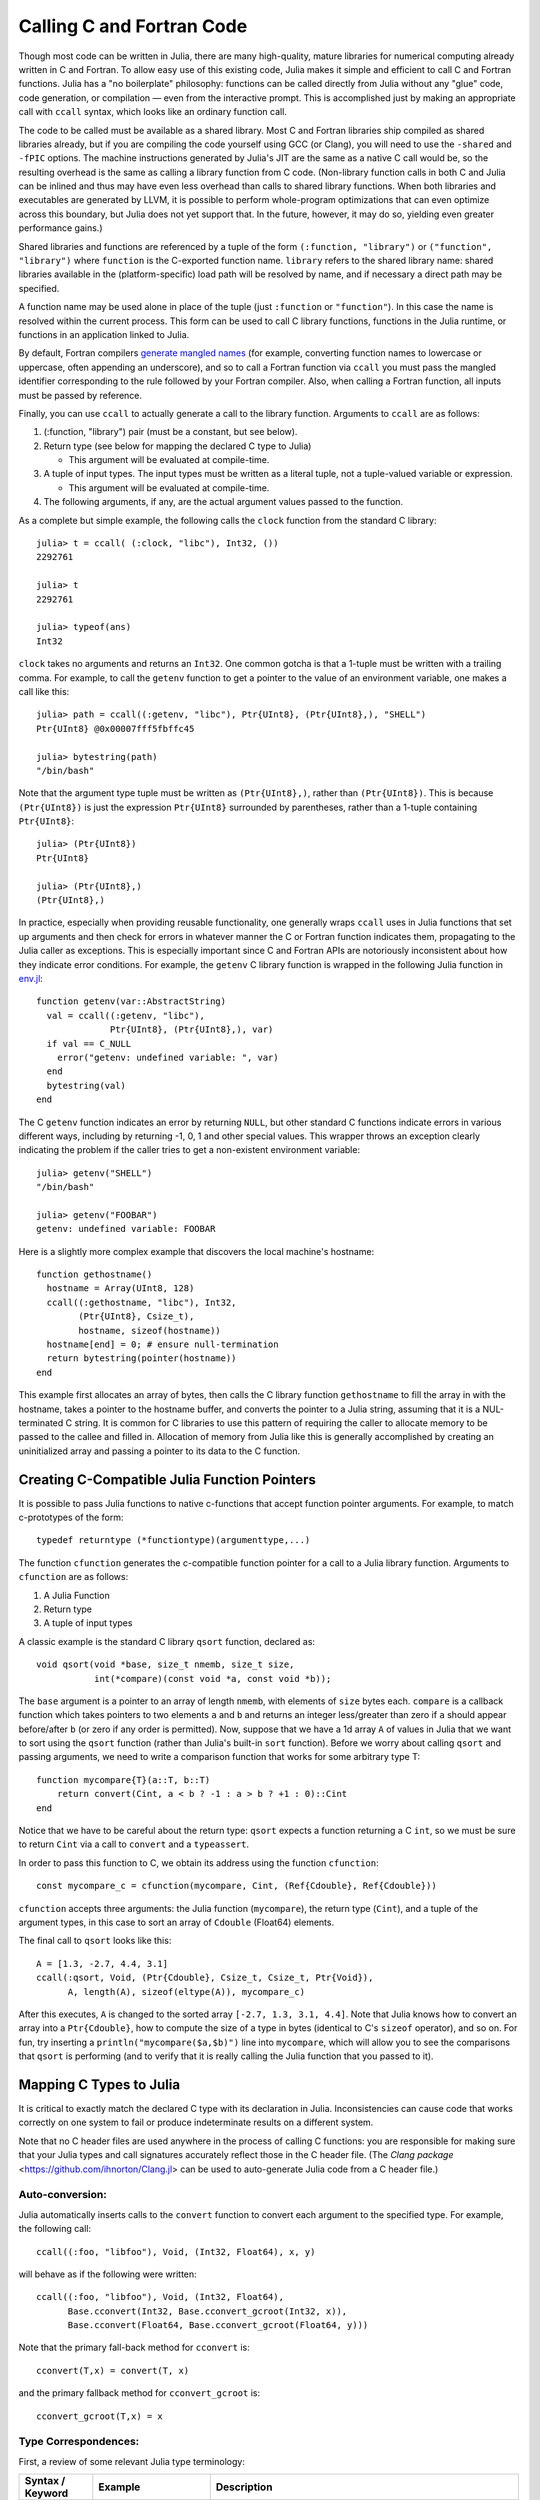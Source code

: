 .. _man-calling-c-and-fortran-code:

****************************
 Calling C and Fortran Code
****************************

Though most code can be written in Julia, there are many high-quality,
mature libraries for numerical computing already written in C and
Fortran. To allow easy use of this existing code, Julia makes it simple
and efficient to call C and Fortran functions. Julia has a "no
boilerplate" philosophy: functions can be called directly from Julia
without any "glue" code, code generation, or compilation — even from the
interactive prompt. This is accomplished just by making an appropriate call
with ``ccall`` syntax, which looks like an ordinary function call.

The code to be called must be available as a shared library. Most C and
Fortran libraries ship compiled as shared libraries already, but if you
are compiling the code yourself using GCC (or Clang), you will need to
use the ``-shared`` and ``-fPIC`` options. The machine instructions
generated by Julia's JIT are the same as a native C call would be, so
the resulting overhead is the same as calling a library function from C
code. (Non-library function calls in both C and Julia can be inlined and
thus may have even less overhead than calls to shared library functions.
When both libraries and executables are generated by LLVM, it is
possible to perform whole-program optimizations that can even optimize
across this boundary, but Julia does not yet support that. In the
future, however, it may do so, yielding even greater performance gains.)

Shared libraries and functions are referenced by a tuple of the
form ``(:function, "library")`` or ``("function", "library")`` where ``function``
is the C-exported function name. ``library`` refers to the shared library
name: shared libraries available in the (platform-specific) load path
will be resolved by name, and if necessary a direct path may be specified.

A function name may be used alone in place of the tuple (just
``:function`` or ``"function"``). In this case the name is resolved within
the current process. This form can be used to call C library functions,
functions in the Julia runtime, or functions in an application linked to
Julia.

By default, Fortran compilers `generate mangled names
<https://en.wikipedia.org/wiki/Name_mangling#Name_mangling_in_Fortran>`_
(for example, converting function names to lowercase or uppercase,
often appending an underscore), and so to call a Fortran function via
``ccall`` you must pass the mangled identifier corresponding to the rule
followed by your Fortran compiler.  Also, when calling a Fortran
function, all inputs must be passed by reference.

Finally, you can use ``ccall`` to actually generate a call to the
library function. Arguments to ``ccall`` are as follows:

1. (:function, "library") pair (must be a constant, but see below).

2. Return type (see below for mapping the declared C type to Julia)

   - This argument will be evaluated at compile-time.

3. A tuple of input types. The input types must be written as a literal tuple,
   not a tuple-valued variable or expression.

   - This argument will be evaluated at compile-time.

4. The following arguments, if any, are the actual argument values
   passed to the function.

As a complete but simple example, the following calls the ``clock``
function from the standard C library::

    julia> t = ccall( (:clock, "libc"), Int32, ())
    2292761

    julia> t
    2292761

    julia> typeof(ans)
    Int32

``clock`` takes no arguments and returns an ``Int32``. One common gotcha
is that a 1-tuple must be written with a trailing comma. For
example, to call the ``getenv`` function to get a pointer to the value
of an environment variable, one makes a call like this::

    julia> path = ccall((:getenv, "libc"), Ptr{UInt8}, (Ptr{UInt8},), "SHELL")
    Ptr{UInt8} @0x00007fff5fbffc45

    julia> bytestring(path)
    "/bin/bash"

Note that the argument type tuple must be written as ``(Ptr{UInt8},)``,
rather than ``(Ptr{UInt8})``. This is because ``(Ptr{UInt8})`` is just
the expression ``Ptr{UInt8}`` surrounded by parentheses, rather than
a 1-tuple containing ``Ptr{UInt8}``::

    julia> (Ptr{UInt8})
    Ptr{UInt8}

    julia> (Ptr{UInt8},)
    (Ptr{UInt8},)

In practice, especially when providing reusable functionality, one
generally wraps ``ccall`` uses in Julia functions that set up arguments
and then check for errors in whatever manner the C or Fortran function
indicates them, propagating to the Julia caller as exceptions. This is
especially important since C and Fortran APIs are notoriously
inconsistent about how they indicate error conditions. For example, the
``getenv`` C library function is wrapped in the following Julia function
in
`env.jl <https://github.com/JuliaLang/julia/blob/master/base/env.jl>`_::

    function getenv(var::AbstractString)
      val = ccall((:getenv, "libc"),
                  Ptr{UInt8}, (Ptr{UInt8},), var)
      if val == C_NULL
        error("getenv: undefined variable: ", var)
      end
      bytestring(val)
    end

The C ``getenv`` function indicates an error by returning ``NULL``, but
other standard C functions indicate errors in various different ways,
including by returning -1, 0, 1 and other special values. This wrapper
throws an exception clearly indicating the problem if the caller tries
to get a non-existent environment variable::

    julia> getenv("SHELL")
    "/bin/bash"

    julia> getenv("FOOBAR")
    getenv: undefined variable: FOOBAR

Here is a slightly more complex example that discovers the local
machine's hostname::

    function gethostname()
      hostname = Array(UInt8, 128)
      ccall((:gethostname, "libc"), Int32,
            (Ptr{UInt8}, Csize_t),
            hostname, sizeof(hostname))
      hostname[end] = 0; # ensure null-termination
      return bytestring(pointer(hostname))
    end

This example first allocates an array of bytes, then calls the C library
function ``gethostname`` to fill the array in with the hostname, takes a
pointer to the hostname buffer, and converts the pointer to a Julia
string, assuming that it is a NUL-terminated C string. It is common for
C libraries to use this pattern of requiring the caller to allocate
memory to be passed to the callee and filled in. Allocation of memory
from Julia like this is generally accomplished by creating an
uninitialized array and passing a pointer to its data to the C function.

Creating C-Compatible Julia Function Pointers
---------------------------------------------

It is possible to pass Julia functions to native c-functions that accept
function pointer arguments. For example, to match c-prototypes of the form::

    typedef returntype (*functiontype)(argumenttype,...)

The function ``cfunction`` generates the c-compatible function pointer for
a call to a Julia library function.
Arguments to ``cfunction`` are as follows:

1. A Julia Function

2. Return type

3. A tuple of input types

A classic example is the standard C library ``qsort`` function,
declared as::

    void qsort(void *base, size_t nmemb, size_t size,
               int(*compare)(const void *a, const void *b));

The ``base`` argument is a pointer to an array of length ``nmemb``, with elements of
``size`` bytes each. ``compare`` is a callback function which takes pointers to two
elements ``a`` and ``b`` and returns an integer less/greater than zero if ``a`` should
appear before/after ``b`` (or zero if any order is permitted). Now, suppose that we
have a 1d array ``A`` of values in Julia that we want to sort using the ``qsort``
function (rather than Julia's built-in ``sort`` function). Before we worry about calling
``qsort`` and passing arguments, we need to write a comparison function that works for
some arbitrary type T::

    function mycompare{T}(a::T, b::T)
        return convert(Cint, a < b ? -1 : a > b ? +1 : 0)::Cint
    end

Notice that we have to be careful about the return type: ``qsort`` expects a function
returning a C ``int``, so we must be sure to return ``Cint`` via a call to ``convert``
and a ``typeassert``.

In order to pass this function to C, we obtain its address using the function ``cfunction``::

    const mycompare_c = cfunction(mycompare, Cint, (Ref{Cdouble}, Ref{Cdouble}))

``cfunction`` accepts three arguments: the Julia function (``mycompare``), the return
type (``Cint``), and a tuple of the argument types, in this case to sort an array of
``Cdouble`` (Float64) elements.

The final call to ``qsort`` looks like this::

    A = [1.3, -2.7, 4.4, 3.1]
    ccall(:qsort, Void, (Ptr{Cdouble}, Csize_t, Csize_t, Ptr{Void}),
          A, length(A), sizeof(eltype(A)), mycompare_c)

After this executes, ``A`` is changed to the sorted array ``[-2.7, 1.3, 3.1, 4.4]``.
Note that Julia knows how to convert an array into a ``Ptr{Cdouble}``, how to compute
the size of a type in bytes (identical to C's ``sizeof`` operator), and so on.
For fun, try inserting a ``println("mycompare($a,$b)")`` line into ``mycompare``, which
will allow you to see the comparisons that ``qsort`` is performing (and to verify that
it is really calling the Julia function that you passed to it).


Mapping C Types to Julia
------------------------

It is critical to exactly match the declared C type with its declaration
in Julia. Inconsistencies can cause code that works correctly on one system
to fail or produce indeterminate results on a different system.

Note that no C header files are used anywhere in the process of calling C
functions: you are responsible for making sure that your Julia types and
call signatures accurately reflect those in the C header file. (The `Clang
package` <https://github.com/ihnorton/Clang.jl> can be used to auto-generate
Julia code from a C header file.)

Auto-conversion:
~~~~~~~~~~~~~~~~

Julia automatically inserts calls to the ``convert`` function to convert
each argument to the specified type. For example, the following call::

    ccall((:foo, "libfoo"), Void, (Int32, Float64), x, y)

will behave as if the following were written::

    ccall((:foo, "libfoo"), Void, (Int32, Float64),
          Base.cconvert(Int32, Base.cconvert_gcroot(Int32, x)),
          Base.cconvert(Float64, Base.cconvert_gcroot(Float64, y)))

Note that the primary fall-back method for ``cconvert`` is::

    cconvert(T,x) = convert(T, x)

and the primary fallback method for ``cconvert_gcroot`` is::

    cconvert_gcroot(T,x) = x

Type Correspondences:
~~~~~~~~~~~~~~~~~~~~~

First, a review of some relevant Julia type terminology:

.. rst-class:: text-wrap

==============================  ==============================  ======================================================
Syntax / Keyword                Example                         Description
==============================  ==============================  ======================================================
``type``                        ``ASCIIString``                 "Leaf Type" :: A group of related data that includes
                                                                a type-tag, is managed by the Julia GC, and
                                                                is defined by object-identity.
                                                                The type parameters of a leaf type must be fully defined
                                                                (no ``TypeVars`` are allowed)
                                                                in order for the instance to be constructed.

``abstract``                    ``Any``,                        "Super Type" :: A super-type (not a leaf-type)
                                ``AbstractArray{T,N}``,         that cannot be instantiated, but can be used to
                                ``Complex{T}``                  describe a group of types.

``{T}``                         ``Vector{Int}``                 "Type Parameter" :: A specialization of a type
                                                                (typically used for dispatch or storage optimization).

                                                                "TypeVar" :: The ``T`` in the type parameter declaration
                                                                is referred to as a TypeVar (short for type variable).

``bitstype``                    ``Int``,                        "Bits Type" :: A type with no fields, but a size. It
                                ``Float64``                     is stored and defined by-value.

``immutable``                   ``Pair{Int,Int}``               "Immutable" :: A type with all fields defined to be
                                                                constant. It is defined by-value. And may be stored
                                                                with a type-tag.

                                ``Complex128`` (``isbits``)     "Is-Bits" :: A ``bitstype``, or an ``immutable`` type
                                                                where all fields are other ``isbits`` types. It is
                                                                defined by-value, and is stored without a type-tag.

``type ...; end``               ``nothing``                     "Singleton" :: a Leaf Type or Immutable with no fields.

``(...)`` or ``tuple(...)```    ``(1,2,3)``                     "Tuple" :: an immutable data-structure similar to an
                                                                anonymous immutable type, or a constant array.
                                                                Represented as either an array or a struct.

``typealias``                   Not applicable here             Type aliases, and other similar mechanisms of
                                                                doing type indirection, are resolved to their base
                                                                type (this includes assigning a type to another name,
                                                                or getting the type out of a function call).
==============================  ==============================  ======================================================

Bits Types:
~~~~~~~~~~~

There are several special types to be aware of, as no other type can be defined to behave the same:

:Float32: Exactly corresponds to the ``float`` type in C (or ``REAL*4`` in Fortran).
:Float64: Exactly corresponds to the ``double`` type in C (or ``REAL*8`` in Fortran).
:Complex64: Exactly corresponds to the ``complex float`` type in C (or ``COMPLEX*8`` in Fortran).
:Complex128: Exactly corresponds to the ``complex double`` type in C (or ``COMPLEX*16`` in Fortran).
:Signed: Exactly corresponds to the ``signed`` type annotation in C (or any ``INTEGER`` type in Fortran). Any Julia type that is not a subtype of ``Signed`` is assumed to be unsigned.
:Ref{T}: Behaves like a ``Ptr{T}`` that owns its memory.
:Array{T,N}:
    When an array is passed to C as a ``Ptr{T}`` argument, it is
    not reinterpret-cast: Julia requires that the element type of the
    array matches ``T``, and then address of the first element is passed.

    Therefore, if an ``Array`` contains data in the wrong format, it will
    have to be explicitly converted using a call such as ``int32(a)``.

    To pass an array ``A`` as a pointer of a different type *without*
    converting the data beforehand (for example, to pass a ``Float64`` array
    to a function that operates on uninterpreted bytes), you can either
    declare the argument as ``Ptr{Void}`` or you can explicitly call
    ``pointer(A)``.

    If an array of eltype ``Ptr{T}`` is passed as a ``Ptr{Ptr{T}}`` argument, the Julia base library
    ``cconvert_gcroot`` function will attempt to first make a null-terminated copy of the array with
    each element replaced by its ``cconvert`` version. This allows, for example, passing an ``argv``
    pointer array of type ``Vector{ByteString}`` to an argument of type ``Ptr{Ptr{Cchar}}``.


On all systems we currently support, basic C/C++ value types may be
translated to Julia types as follows. Every C type also has a corresponding
Julia type with the same name, prefixed by C. This can help for writing portable code (and remembering that an ``int`` in C is not the same as an ``Int`` in Julia).

**System Independent:**

.. rst-class:: text-wrap

+-----------------------------------+-----------------+----------------------+-----------------------------------+
| C name                            | Fortran name    | Standard Julia Alias | Julia Base Type                   |
+===================================+=================+======================+===================================+
| ``unsigned char``                 | ``CHARACTER``   | ``Cuchar``           | ``UInt8``                         |
|                                   |                 |                      |                                   |
| ``bool`` (`C++`)                  |                 |                      |                                   |
+-----------------------------------+-----------------+----------------------+-----------------------------------+
| ``short``                         | ``INTEGER*2``   | ``Cshort``           | ``Int16``                         |
|                                   |                 |                      |                                   |
|                                   | ``LOGICAL*2``   |                      |                                   |
+-----------------------------------+-----------------+----------------------+-----------------------------------+
| ``unsigned short``                |                 | ``Cushort``          | ``UInt16``                        |
+-----------------------------------+-----------------+----------------------+-----------------------------------+
| ``int``                           | ``INTEGER*4``   | ``Cint``             | ``Int32``                         |
|                                   |                 |                      |                                   |
| ``BOOL`` (`C`, typical)           | ``LOGICAL*4``   |                      |                                   |
+-----------------------------------+-----------------+----------------------+-----------------------------------+
| ``unsigned int``                  |                 | ``Cuint``            | ``UInt32``                        |
+-----------------------------------+-----------------+----------------------+-----------------------------------+
| ``long long``                     | ``INTEGER*8``   | ``Clonglong``        | ``Int64``                         |
|                                   |                 |                      |                                   |
|                                   | ``LOGICAL*8``   |                      |                                   |
+-----------------------------------+-----------------+----------------------+-----------------------------------+
| ``unsigned long long``            |                 | ``Culonglong``       | ``UInt64``                        |
+-----------------------------------+-----------------+----------------------+-----------------------------------+
| ``intmax_t``                      |                 | ``Cintmax_t``        | ``Int64``                         |
+-----------------------------------+-----------------+----------------------+-----------------------------------+
| ``uintmax_t``                     |                 | ``Cuintmax_t``       | ``UInt64``                        |
+-----------------------------------+-----------------+----------------------+-----------------------------------+
| ``float``                         | ``REAL*4i``     | ``Cfloat``           | ``Float32``                       |
+-----------------------------------+-----------------+----------------------+-----------------------------------+
| ``double``                        | ``REAL*8``      | ``Cdouble``          | ``Float64``                       |
+-----------------------------------+-----------------+----------------------+-----------------------------------+
| ``complex float``                 | ``COMPLEX*8``   | ``Complex64``        | ``Complex{Float32}``              |
+-----------------------------------+-----------------+----------------------+-----------------------------------+
| ``complex double``                | ``COMPLEX*16``  | ``Complex128``       | ``Complex{Float64}``              |
+-----------------------------------+-----------------+----------------------+-----------------------------------+
| ``ptrdiff_t``                     |                 | ``Cptrdiff_t``       | ``Int``                           |
+-----------------------------------+-----------------+----------------------+-----------------------------------+
| ``ssize_t``                       |                 | ``Cssize_t``         | ``Int``                           |
+-----------------------------------+-----------------+----------------------+-----------------------------------+
| ``size_t``                        |                 | ``Csize_t``          | ``UInt``                          |
+-----------------------------------+-----------------+----------------------+-----------------------------------+
| ``void``                          |                 |                      | ``Void``                          |
+-----------------------------------+-----------------+----------------------+-----------------------------------+
| ``void*``                         |                 |                      | ``Ptr{Void}``                     |
+-----------------------------------+-----------------+----------------------+-----------------------------------+
| ``T*`` (where T represents an     |                 |                      | ``Ref{T}``                        |
| appropriately defined type)       |                 |                      |                                   |
+-----------------------------------+-----------------+----------------------+-----------------------------------+
| ``char*``                         | ``CHARACTER*N`` |                      | ``Cstring`` if NUL-terminated, or |
| (or ``char[]``, e.g. a string)    |                 |                      | ``Ptr{UInt8}`` if not             |
+-----------------------------------+-----------------+----------------------+-----------------------------------+
| ``char**`` (or ``*char[]``)       |                 |                      | ``Ptr{Ptr{UInt8}}``               |
+-----------------------------------+-----------------+----------------------+-----------------------------------+
| ``jl_value_t*``                   |                 |                      | ``Any``                           |
| (any Julia Type)                  |                 |                      |                                   |
+-----------------------------------+-----------------+----------------------+-----------------------------------+
| ``jl_value_t**``                  |                 |                      | ``Ref{Any}``                      |
| (a reference to a Julia Type)     |                 |                      |                                   |
+-----------------------------------+-----------------+----------------------+-----------------------------------+
| ``va_arg``                        |                 |                      | Not supported                     |
+-----------------------------------+-----------------+----------------------+-----------------------------------+
| ``...``                           |                 |                      | ``T...`` (where ``T``             |
| (variadic function specification) |                 |                      | is one of the above types,        |
|                                   |                 |                      | variadic functions of different   |
|                                   |                 |                      | argument types are not supported) |
+-----------------------------------+-----------------+----------------------+-----------------------------------+

The ``Cstring`` type is essentially a synonym for ``Ptr{UInt8}``, except the conversion to ``Cstring`` throws an
error if the Julia string contains any embedded NUL characters (which would cause the string to be silently
truncated if the C routine treats NUL as the terminator).  If you are passing a ``char*`` to a C routine that
does not assume NUL termination (e.g. because you pass an explicit string length), or if you know for certain that
your Julia string does not contain NUL and want to skip the check, you can use ``Ptr{UInt8}`` as the argument type.

**System-dependent:**

======================  ======================  =======
C name                  Standard Julia Alias    Julia Base Type
======================  ======================  =======
``char``                ``Cchar``               ``Int8`` (x86, x86_64)

                                                ``UInt8`` (powerpc, arm)

``long``                ``Clong``               ``Int`` (UNIX)

                                                ``Int32`` (Windows)

``unsigned long``       ``Culong``              ``UInt`` (UNIX)

                                                ``UInt32`` (Windows)

``wchar_t``             ``Cwchar_t``            ``Int32`` (UNIX)

                                                ``UInt16`` (Windows)
======================  ======================  =======

`Remember`: when calling a Fortran function, all inputs must be passed by reference, so all type correspondences
above should contain an additional ``Ptr{..}`` or ``Ref{..}`` wrapper around their type specification.

`Warning`: For string arguments (``char*``) the Julia type should be ``Cstring`` (if NUL-terminated data is expected)
or either ``Ptr{Cchar}`` or ``Ptr{UInt8}`` otherwise (these two pointer types have the same effect), as described above,
not ``ASCIIString``. Similarly, for array arguments (``T[]`` or ``T*``), the Julia
type should again be ``Ptr{T}``, not ``Vector{T}``.

`Warning`: Julia's ``Char`` type is 32 bits, which is not the same as the wide
character type (``wchar_t`` or ``wint_t``) on all platforms.

`Note`: For ``wchar_t*`` arguments, the Julia type should be ``Cwstring`` (if the C routine
expects a NUL-terminated string) or ``Ptr{Cwchar_t}`` otherwise,
and data can be converted to/from ordinary Julia strings by the
``wstring(s)`` function (equivalent to either ``utf16(s)`` or ``utf32(s)``
depending upon the width of ``Cwchar_t``); this conversion will be called
automatically for ``Cwstring`` arguments.    Note also that ASCII, UTF-8,
UTF-16, and UTF-32 string data in Julia is internally NUL-terminated, so
it can be passed to C functions expecting NUL-terminated data without making
a copy (but using the ``Cwstring`` type will cause an error to be thrown
if the string itself contains NUL characters).

`Note`: C functions that take an argument of the type ``char**`` can be called by using
a ``Ptr{Ptr{UInt8}}`` type within Julia. For example,
C functions of the form::

    int main(int argc, char **argv);

can be called via the following Julia code::

    argv = [ "a.out", "arg1", "arg2" ]
    ccall(:main, Int32, (Int32, Ptr{Ptr{UInt8}}), length(argv), argv)

`Note`: A C function declared to return ``Void`` will return the value ``nothing`` in Julia.

Struct Type correspondences
~~~~~~~~~~~~~~~~~~~~~~~~~~~

Composite types, aka ``struct`` in C or ``TYPE`` in Fortran90
(or ``STRUCTURE`` / ``RECORD`` in some variants of F77),
can be mirrored in Julia by creating a ``type`` or ``immutable``
definition with the same field layout.

When used recursively, ``isbits`` types are stored inline.
All other types are stored as a pointer to the data.
When mirroring a struct used by-value inside another struct in C,
it is imperative that you do not attempt to manually copy the fields over,
as this will not preserve the correct field alignment.
Instead, declare an immutable isbits type and use that instead.
Unnamed structs are not possible in the translation to Julia.

Packed structs and union declarations are not supported by Julia.

You can get a near approximation of a ``union`` if you know, a priori,
the field that will have the greatest size (potentially including padding).
When translating your fields to Julia, declare the Julia field to be only
of that type.

Arrays of parameters must be expanded manually, currently
(either inline, or in an immutable helper-type). For example::

    in C:
    struct B {
        int A[3];
    };
    b_a_2 = B.A[2];

    in Julia:
    immutable B_A
        A_1::Cint
        A_2::Cint
        A_3::Cint
    end
    type B
        A::B_A
    end
    b_a_2 = B.A.(2)

Arrays of unknown size are not supported.

In the future, some of these restrictions may be reduced or eliminated.

Memory Ownership:
~~~~~~~~~~~~~~~~~

**malloc/free**

Memory allocation and deallocation of such objects must be
handled by calls to the appropriate cleanup routines in the libraries
being used, just like in any C program. Do not try to free an object
received from a C library with ``Libc.free`` in Julia, as this may result
in the ``free`` function being called via the wrong `libc` library and
cause Julia to crash. The reverse (passing an object allocated in Julia
to be freed by an external library) is equally invalid.

**Ptr{T} vs. Array{T} vs. Ref{T} vs. T**

The choice of type-wrapper declaration strongly depends on who allocated the memory,
and the declared type.
In general, use ``T`` if the memory is intended to be allocated in
(and managed by) Julia (with type-tag).
Use ``Ptr{T}`` if the memory is expected to be populated by ``C`` (without type-tag).
Use ``Ref{T}`` if you have an ``isbits`` type,
but you want to turn it into a pointer to a struct in another struct definition.

See issue #2818 for some work that needs to be done to simplify this so that Julia
types can be used to recursively mirror c-style structs,
without requiring as much manual management of the ``Ptr`` conversions.
After #2818 is implemented, it will be true that an ``Vector{T}`` will be equivalent to
an ``Ptr{Ptr{T}}``. That is currently not true, and the conversion must be explicitly.

Mapping C Functions to Julia
----------------------------

ccall/cfunction argument translation guide
~~~~~~~~~~~~~~~~~~~~~~~~~~~~~~~~~~~~~~~~~~

For translating a ``c`` argument list to ``Julia``:

* ``T``, where ``T`` is one of the primitive types:
  ``char``, ``int``, ``long``, ``short``, ``float``, ``double``, ``complex``, ``enum``
  or any of their ``typedef`` equivalents

  + ``T``, where ``T`` is an equivalent Julia Bits Type (per the table above)
  + if ``T`` is an ``enum``, the argument type should be equivalent to ``Cint`` or ``Cuint``
  + argument value will be copied (passed by-value)

* ``struct T`` (including typedef to a struct)

  + ``T``, where ``T`` is a Julia Leaf Type
  + argument value will be copied (passed by-value)

* ``void*``

  + depends on how this parameter is used, first translate this to the intended pointer type,
    then determine the Julia equivalent using the remaining rules in this list
  + this argument may be declared as ``Ptr{Void}``, if it really is just an unknown pointer

* ``jl_value_t*``

  + ``Any``
  + argument value must be a valid Julia object
  + currently unsupported by cfunction

* ``jl_value_t**``

  + ``Ref{Any}``
  + argument value must be a valid Julia object (or ``C_NULL``)
  + currently unsupported by cfunction

* ``T*``

  + ``Ref{T}``, where ``T`` is the Julia type corresponding to ``T``
  + argument value will be copied if it is an ``isbits`` type
    otherwise, the value must be a valid Julia object

* ``(T*)(...)`` (e.g. a pointer to a function)

  + ``Ptr{Void}`` (you may need to use ``cfunction`` explicitly to create this pointer)

* ``...`` (e.g. a vararg)

  + ``T...``, where ``T`` is the Julia type

* ``va_arg``

  + not supported

ccall/cfunction return type translation guide
~~~~~~~~~~~~~~~~~~~~~~~~~~~~~~~~~~~~~~~~~~~~~

For translating a ``c`` return type to ``Julia``:

* ``void``

  + ``Void`` (this will return the singleton instance ``nothing::Void``)

* ``T``, where ``T`` is one of the primitive types:
  ``char``, ``int``, ``long``, ``short``, ``float``, ``double``, ``complex``, ``enum``
  or any of their ``typedef`` equivalents

  + ``T``, where ``T`` is an equivalent Julia Bits Type (per the table above)
  + if ``T`` is an ``enum``, the argument type should be equivalent to ``Cint`` or ``Cuint``
  + argument value will be copied (returned by-value)

* ``struct T`` (including typedef to a struct)

  + ``T``, where ``T`` is a Julia Leaf Type
  + argument value will be copied (returned by-value)

* ``void*``

  + depends on how this parameter is used, first translate this to the intended pointer type,
    then determine the Julia equivalent using the remaining rules in this list
  + this argument may be declared as ``Ptr{Void}``, if it really is just an unknown pointer

* ``jl_value_t*``

  + ``Any``
  + argument value must be a valid Julia object

* ``jl_value_t**``

  + ``Ref{Any}``
  + argument value must be a valid Julia object (or ``C_NULL``)

* ``T*``

  + If the memory is already owned by Julia, or is an ``isbits`` type, and is known to be non-null:

    + ``Ref{T}``, where ``T`` is the Julia type corresponding to ``T``
    + a return type of ``Ref{Any}`` is invalid, it should either be ``Any``
      (corresponding to ``jl_value_t*``) or ``Ptr{Any}`` (corresponding to ``Ptr{Any}``)
    + currently partially unsupported by cfunction due to #2818
    + C **MUST NOT** modify the memory returned via ``Ref{T}`` if ``T`` is an ``isbits`` type

  + If the memory is owned by C:

    + ``Ptr{T}``, where ``T`` is the Julia type corresponding to ``T``

* ``(T*)(...)`` (e.g. a pointer to a function)

  + ``Ptr{Void}`` (you may need to use ``cfunction`` explicitly to create this pointer)

Passing Pointers for Modifying Inputs
~~~~~~~~~~~~~~~~~~~~~~~~~~~~~~~~~~~~~

Because C doesn't support multiple return values,
often C functions will take pointers to data that the function will modify.
To accomplish this within a ``ccall``,
you need to first encapsulate the value inside an ``Ref{T}`` of the appropriate type.
When you pass this ``Ref`` object as an argument,
julia will automatically pass a C pointer to the encapsulated data::

    width = Ref{Cint}(0)
    range = Ref{Cfloat}(0)
    ccall(:foo, Void, (Ref{Cint}, Ref{Cfloat}), width, range)

Upon return, the contents of ``width`` and ``range`` can be retrieved
(if they were changed by ``foo``) by ``width[]`` and ``range[]``; that is,
they act like zero-dimensional arrays.

Special Reference Syntax for ccall (deprecated):
~~~~~~~~~~~~~~~~~~~~~~~~~~~~~~~~~~~~~~~~~~~~~~~~

The ``&`` syntax is deprecated, use the ``Ref{T}`` argument type instead.

A prefix ``&`` is used on an argument to ccall to indicate that a pointer
to a scalar argument should be passed instead of the scalar value itself
(required for all Fortran function arguments, as noted above). The following
example computes a dot product using a BLAS function.

::

    function compute_dot(DX::Vector{Float64}, DY::Vector{Float64})
      assert(length(DX) == length(DY))
      n = length(DX)
      incx = incy = 1
      product = ccall((:ddot_, "libLAPACK"),
                      Float64,
                      (Ptr{Int32}, Ptr{Float64}, Ptr{Int32}, Ptr{Float64}, Ptr{Int32}),
                      &n, DX, &incx, DY, &incy)
      return product
    end

The meaning of prefix ``&`` is not quite the same as in C. In
particular, any changes to the referenced variables will not be
visible in Julia unless the type is mutable (declared via
``type``). However, even for immutable types it will not cause any
harm for called functions to attempt such modifications (that is,
writing through the passed pointers). Moreover, ``&`` may be used with
any expression, such as ``&0`` or ``&f(x)``.

When a scalar value is passed with ``&`` as an argument of type
``Ptr{T}``, the value will first be converted to type ``T``.


Garbage Collection Safety
-------------------------
When passing data to a ccall, it is best to avoid using the ``pointer()``
function. Instead define a convert method and pass the variables directly to
the ccall. ccall automatically arranges that all of its arguments will be
preserved from garbage collection until the call returns. If a C API will
store a reference to memory allocated by Julia, after the ccall returns, you
must arrange that the object remains visible to the garbage collector. The
suggested way to handle this is to make a global variable of type
``Array{Ref,1}`` to hold these values, until the C library notifies you that
it is finished with them.

Whenever you have created a pointer to Julia data, you must ensure the original data
exists until you are done with using the pointer. Many methods in Julia such as
``unsafe_load()`` and ``bytestring()`` make copies of data instead of taking ownership
of the buffer, so that it is safe to free (or alter) the original data without
affecting Julia. A notable exception is ``pointer_to_array()`` which, for performance
reasons, shares (or can be told to take ownership of) the underlying buffer.

The garbage collector does not guarantee any order of finalization. That is, if ``a``
contained a reference to ``b`` and both ``a`` and ``b`` are due for garbage
collection, there is no guarantee that ``b`` would be finalized after ``a``. If
proper finalization of ``a`` depends on ``b`` being valid, it must be handled in
other ways.


Non-constant Function Specifications
------------------------------------

A ``(name, library)`` function specification must be a constant expression.
However, it is possible to use computed values as function names by staging
through ``eval`` as follows::

    @eval ccall(($(string("a","b")),"lib"), ...

This expression constructs a name using ``string``, then substitutes this
name into a new ``ccall`` expression, which is then evaluated. Keep in mind that
``eval`` only operates at the top level, so within this expression local
variables will not be available (unless their values are substituted with
``$``). For this reason, ``eval`` is typically only used to form top-level
definitions, for example when wrapping libraries that contain many
similar functions.

If your usage is more dynamic, use indirect calls as described in the next section.


Indirect Calls
--------------

The first argument to ``ccall`` can also be an expression evaluated at run time.
In this case, the expression must evaluate to a ``Ptr``,
which will be used as the address of the native function to call.
This behavior occurs when the first ``ccall`` argument contains references to non-constants,
such as local variables, function arguments, or non-constant globals.

For example, you might lookup the function via ``dlsym``,
then cache it in a global variable for that session. For example::

    macro dlsym(func, lib)
        z, zlocal = gensym(string(func)), gensym()
        eval(current_module(),:(global $z = C_NULL))
        z = esc(z)
        quote
            let $zlocal::Ptr{Void} = $z::Ptr{Void}
                if $zlocal == C_NULL
                   $zlocal = dlsym($(esc(lib))::Ptr{Void}, $(esc(func)))
                   global $z = $zlocal
                end
                $zlocal
            end
        end
    end

    mylibvar = dlopen("mylib")
    ccall(@dlsym("myfunc", mylibvar), Void, ())


Calling Convention
------------------

The second argument to ``ccall`` can optionally be a calling convention
specifier (immediately preceding return type). Without any specifier,
the platform-default C calling convention is used. Other supported
conventions are: ``stdcall``, ``cdecl``, ``fastcall``, and ``thiscall``.
For example (from base/libc.jl) we see the same ``gethostname`` ccall as above,
but with the correct signature for Windows::

    hn = Array(UInt8, 256)
    err = ccall(:gethostname, stdcall, Int32, (Ptr{UInt8}, UInt32), hn, length(hn))

For more information, please see the `LLVM Language Reference`_.

.. _LLVM Language Reference: http://llvm.org/docs/LangRef.html#calling-conventions


Accessing Global Variables
--------------------------

Global variables exported by native libraries can be accessed by name using the
``cglobal`` function. The arguments to ``cglobal`` are a symbol specification
identical to that used by ``ccall``, and a type describing the value stored in
the variable::

    julia> cglobal((:errno,:libc), Int32)
    Ptr{Int32} @0x00007f418d0816b8

The result is a pointer giving the address of the value. The value can be
manipulated through this pointer using ``unsafe_load`` and ``unsafe_store``.


Accessing Data through a Pointer
--------------------------------
The following methods are described as "unsafe" because a bad pointer
or type declaration can cause Julia to terminate abruptly
(although, that's quite alike with ccall).

Given a ``Ptr{T}``, the contents of type ``T`` can generally be copied from
the referenced memory into a Julia object using ``unsafe_load(ptr, [index])``.
The index argument is optional (default is 1),
and follows the Julia-convention of 1-based indexing.
This function is intentionally similar to the behavior of ``getindex()`` and ``setindex!()``
(e.g. ``[]`` access syntax).

The return value will be a new object initialized
to contain a copy of the contents of the referenced memory.
The referenced memory can safely be freed or released.

If ``T`` is ``Any``, then the memory is assumed to contain a reference to
a Julia object (a ``jl_value_t*``), the result will be a reference to this object,
and the object will not be copied. You must be careful in this case to ensure
that the object was always visible to the garbage collector (pointers do not
count, but the new reference does) to ensure the memory is not prematurely freed.
Note that if the object was not originally allocated by Julia, the new object
will never be finalized by Julia's garbage collector.  If the ``Ptr`` itself
is actually a ``jl_value_t*``, it can be converted back to a Julia object
reference by ``unsafe_pointer_to_objref(ptr)``.  (Julia values ``v``
can be converted to ``jl_value_t*`` pointers, as ``Ptr{Void}``, by calling
``pointer_from_objref(v)``.)

The reverse operation (writing data to a Ptr{T}), can be performed using
``unsafe_store!(ptr, value, [index])``.  Currently, this is only supported
for bitstypes or other pointer-free (``isbits``) immutable types.

Any operation that throws an error is probably currently unimplemented
and should be posted as a bug so that it can be resolved.

If the pointer of interest is a plain-data array (bitstype or immutable), the
function ``pointer_to_array(ptr,dims,[own])`` may be more useful. The final
parameter should be true if Julia should "take ownership" of the underlying
buffer and call ``free(ptr)`` when the returned ``Array`` object is finalized.
If the ``own`` parameter is omitted or false, the caller must ensure the
buffer remains in existence until all access is complete.

Arithmetic on the ``Ptr`` type in Julia (e.g. using ``+``) does not behave the
same as C's pointer arithmetic. Adding an integer to a ``Ptr`` in Julia always
moves the pointer by some number of *bytes*, not elements. This way, the
address values obtained from pointer arithmetic do not depend on the
element types of pointers.


Thread-safety
-------------

Some C libraries execute their callbacks from a different thread, and
since Julia isn't thread-safe you'll need to take some extra
precautions. In particular, you'll need to set up a two-layered
system: the C callback should only *schedule* (via Julia's event loop)
the execution of your "real" callback. To do this, you pass a function
of one argument (the ``AsyncWork`` object for which the event was
triggered, which you'll probably just ignore) to ``SingleAsyncWork``::

  cb = Base.SingleAsyncWork(data -> my_real_callback(args))

The callback you pass to C should only execute a ``ccall`` to
``:uv_async_send``, passing ``cb.handle`` as the argument.

More About Callbacks
--------------------

For more details on how to pass callbacks to C libraries, see this
`blog post <http://julialang.org/blog/2013/05/callback/>`_.

C++
---

Limited support for C++ is provided by the `Cpp <https://github.com/timholy/Cpp.jl>`_,
`Clang <https://github.com/ihnorton/Clang.jl>`_, and `Cxx <https://github.com/Keno/Cxx.jl>`_ packages.

Handling Operating System Variation
-----------------------------------

When dealing with platform libraries, it is often necessary to provide special cases
for various platforms. The variable ``OS_NAME`` can be used to write these special
cases. Additionally, there are several macros intended to make this easier:
``@windows``, ``@unix``, ``@linux``, and ``@osx``. Note that linux and osx are mutually
exclusive subsets of unix. Their usage takes the form of a ternary conditional
operator, as demonstrated in the following examples.

Simple blocks::

    ccall( (@windows? :_fopen : :fopen), ...)

Complex blocks::

    @linux? (
             begin
                 some_complicated_thing(a)
             end
           : begin
                 some_different_thing(a)
             end
           )

Chaining (parentheses optional, but recommended for readability)::

    @windows? :a : (@osx? :b : :c)

